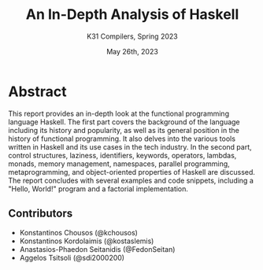 #+TITLE: An In-Depth Analysis of Haskell
#+SUBTITLE: K31 Compilers, Spring 2023
#+date: May 26th, 2023

#+HTML: <p align="center"><img src="https://cdn.icon-icons.com/icons2/2699/PNG/512/haskell_logo_icon_171013.png" /></p>

* Abstract

This report provides an in-depth look at the functional programming language Haskell. The first part covers the background of the language including its history and popularity, as well as its general position in the history of functional programming. It also delves into the various tools written in Haskell and its use cases in the tech industry. In the second part, control structures, laziness, identifiers, keywords, operators, lambdas, monads, memory management, namespaces, parallel programming, metaprogramming, and object-oriented properties of Haskell are discussed. The report concludes with several examples and code snippets, including a "Hello, World!" program and a factorial implementation.

** Contributors

- Konstantinos Chousos (@kchousos)
- Konstantinos Kordolaimis (@kostaslemis)
- Anastasios-Phaedon Seitanidis (@FedonSeitan)
- Aggelos Tsitsoli (@sdi2000200)

